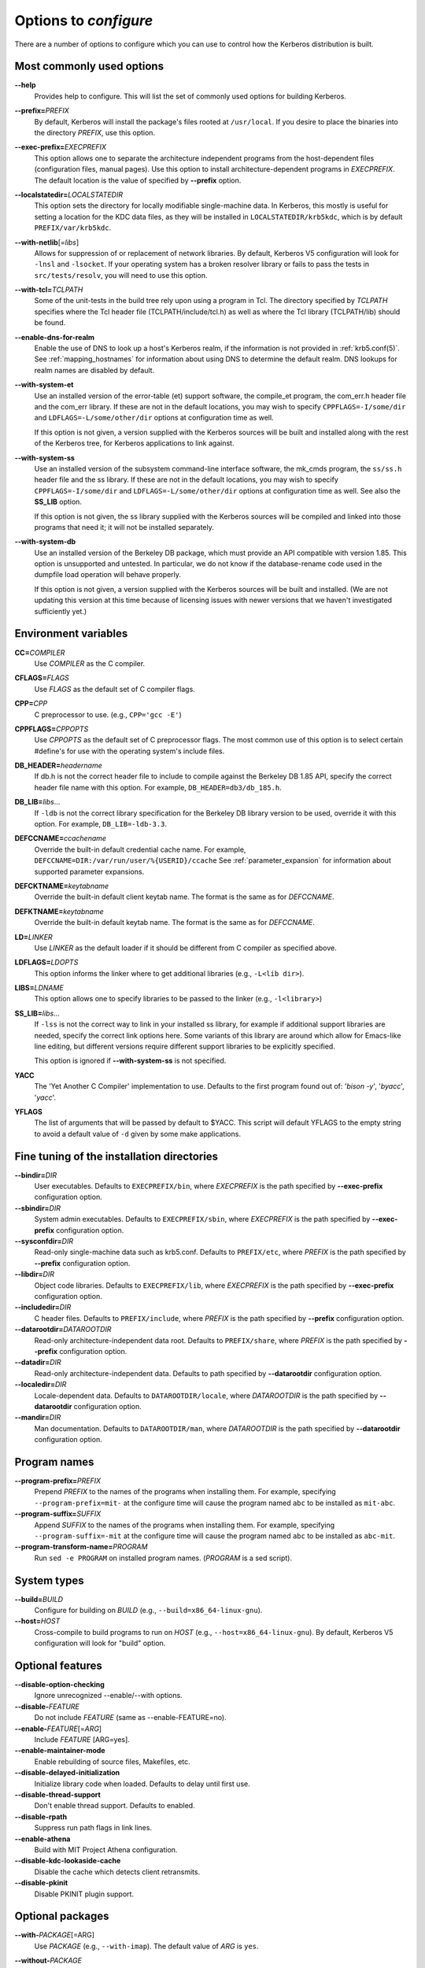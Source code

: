 .. _options2configure:

Options to *configure*
======================

There are a number of options to configure which you can use to
control how the Kerberos distribution is built.

Most commonly used options
--------------------------

**-**\ **-help**
    Provides help to configure.  This will list the set of commonly
    used options for building Kerberos.

**-**\ **-prefix=**\ *PREFIX*
    By default, Kerberos will install the package's files rooted at
    ``/usr/local``.  If you desire to place the binaries into the
    directory *PREFIX*, use this option.

**-**\ **-exec-prefix=**\ *EXECPREFIX*
    This option allows one to separate the architecture independent
    programs from the host-dependent files (configuration files,
    manual pages).  Use this option to install architecture-dependent
    programs in *EXECPREFIX*.  The default location is the value of
    specified by **-**\ **-prefix** option.

**-**\ **-localstatedir=**\ *LOCALSTATEDIR*
    This option sets the directory for locally modifiable
    single-machine data.  In Kerberos, this mostly is useful for
    setting a location for the KDC data files, as they will be
    installed in ``LOCALSTATEDIR/krb5kdc``, which is by default
    ``PREFIX/var/krb5kdc``.

**-**\ **-with-netlib**\ [=\ *libs*]
    Allows for suppression of or replacement of network libraries.  By
    default, Kerberos V5 configuration will look for ``-lnsl`` and
    ``-lsocket``.  If your operating system has a broken resolver
    library or fails to pass the tests in ``src/tests/resolv``, you
    will need to use this option.

**-**\ **-with-tcl=**\ *TCLPATH*
    Some of the unit-tests in the build tree rely upon using a program
    in Tcl.  The directory specified by *TCLPATH* specifies where the
    Tcl header file (TCLPATH/include/tcl.h) as well as where the Tcl
    library (TCLPATH/lib) should be found.

**-**\ **-enable-dns-for-realm**
    Enable the use of DNS to look up a host's Kerberos realm,
    if the information is not provided in
    :ref:`krb5.conf(5)`.  See :ref:`mapping_hostnames`
    for information about using DNS to determine the default realm.
    DNS lookups for realm names are disabled by default.

**-**\ **-with-system-et**
    Use an installed version of the error-table (et) support software,
    the compile_et program, the com_err.h header file and the com_err
    library.  If these are not in the default locations, you may wish
    to specify ``CPPFLAGS=-I/some/dir`` and
    ``LDFLAGS=-L/some/other/dir`` options at configuration time as
    well.

    If this option is not given, a version supplied with the Kerberos
    sources will be built and installed along with the rest of the
    Kerberos tree, for Kerberos applications to link against.

**-**\ **-with-system-ss**
    Use an installed version of the subsystem command-line interface
    software, the mk_cmds program, the ``ss/ss.h`` header file and the
    ss library.  If these are not in the default locations, you may
    wish to specify ``CPPFLAGS=-I/some/dir`` and
    ``LDFLAGS=-L/some/other/dir`` options at configuration time as
    well.  See also the **SS_LIB** option.

    If this option is not given, the ss library supplied with the
    Kerberos sources will be compiled and linked into those programs
    that need it; it will not be installed separately.

**-**\ **-with-system-db**
    Use an installed version of the Berkeley DB package, which must
    provide an API compatible with version 1.85.  This option is
    unsupported and untested.  In particular, we do not know if the
    database-rename code used in the dumpfile load operation will
    behave properly.

    If this option is not given, a version supplied with the Kerberos
    sources will be built and installed.  (We are not updating this
    version at this time because of licensing issues with newer
    versions that we haven't investigated sufficiently yet.)


Environment variables
---------------------

**CC=**\ *COMPILER*
    Use *COMPILER* as the C compiler.

**CFLAGS=**\ *FLAGS*
    Use *FLAGS* as the default set of C compiler flags.

**CPP=**\ *CPP*
    C preprocessor to use. (e.g., ``CPP='gcc -E'``)

**CPPFLAGS=**\ *CPPOPTS*
    Use *CPPOPTS* as the default set of C preprocessor flags.  The
    most common use of this option is to select certain #define's for
    use with the operating system's include files.


**DB_HEADER=**\ *headername*
    If db.h is not the correct header file to include to compile
    against the Berkeley DB 1.85 API, specify the correct header file
    name with this option. For example, ``DB_HEADER=db3/db_185.h``.

**DB_LIB=**\ *libs*...
    If ``-ldb`` is not the correct library specification for the
    Berkeley DB library version to be used, override it with this
    option. For example, ``DB_LIB=-ldb-3.3``.

**DEFCCNAME=**\ *ccachename*
    Override the built-in default credential cache name.
    For example, ``DEFCCNAME=DIR:/var/run/user/%{USERID}/ccache``
    See :ref:`parameter_expansion` for information about supported
    parameter expansions.

**DEFCKTNAME=**\ *keytabname*
    Override the built-in default client keytab name.
    The format is the same as for *DEFCCNAME*.

**DEFKTNAME=**\ *keytabname*
    Override the built-in default keytab name.
    The format is the same as for *DEFCCNAME*.

**LD=**\ *LINKER*
    Use *LINKER* as the default loader if it should be different from
    C compiler as specified above.

**LDFLAGS=**\ *LDOPTS*
    This option informs the linker where to get additional libraries
    (e.g., ``-L<lib dir>``).

**LIBS=**\ *LDNAME*
    This option allows one to specify libraries to be passed to the
    linker (e.g., ``-l<library>``)

**SS_LIB=**\ *libs*...
    If ``-lss`` is not the correct way to link in your installed ss
    library, for example if additional support libraries are needed,
    specify the correct link options here.  Some variants of this
    library are around which allow for Emacs-like line editing, but
    different versions require different support libraries to be
    explicitly specified.

    This option is ignored if **-**\ **-with-system-ss** is not specified.

**YACC**
     The 'Yet Another C Compiler' implementation to use. Defaults to
     the first program found out of: '`bison -y`', '`byacc`',
     '`yacc`'.

**YFLAGS**
     The list of arguments that will be passed by default to $YACC.
     This script will default YFLAGS to the empty string to avoid a
     default value of ``-d`` given by some make applications.


Fine tuning of the installation directories
-------------------------------------------

**-**\ **-bindir=**\ *DIR*
    User executables.  Defaults to ``EXECPREFIX/bin``, where
    *EXECPREFIX* is the path specified by **-**\ **-exec-prefix**
    configuration option.

**-**\ **-sbindir=**\ *DIR*
    System admin executables.  Defaults to ``EXECPREFIX/sbin``, where
    *EXECPREFIX* is the path specified by **-**\ **-exec-prefix**
    configuration option.

**-**\ **-sysconfdir=**\ *DIR*
    Read-only single-machine data such as krb5.conf.
    Defaults to ``PREFIX/etc``, where
    *PREFIX* is the path specified by **-**\ **-prefix** configuration
    option.

**-**\ **-libdir=**\ *DIR*
    Object code libraries.  Defaults to ``EXECPREFIX/lib``, where
    *EXECPREFIX* is the path specified by **-**\ **-exec-prefix**
    configuration option.

**-**\ **-includedir=**\ *DIR*
    C header files.  Defaults to ``PREFIX/include``, where *PREFIX* is
    the path specified by **-**\ **-prefix** configuration option.

**-**\ **-datarootdir=**\ *DATAROOTDIR*
    Read-only architecture-independent data root.  Defaults to
    ``PREFIX/share``, where *PREFIX* is the path specified by
    **-**\ **-prefix** configuration option.

**-**\ **-datadir=**\ *DIR*
    Read-only architecture-independent data.  Defaults to path
    specified by **-**\ **-datarootdir** configuration option.

**-**\ **-localedir=**\ *DIR*
    Locale-dependent data.  Defaults to ``DATAROOTDIR/locale``, where
    *DATAROOTDIR* is the path specified by **-**\ **-datarootdir**
    configuration option.

**-**\ **-mandir=**\ *DIR*
    Man documentation.  Defaults to ``DATAROOTDIR/man``, where
    *DATAROOTDIR* is the path specified by **-**\ **-datarootdir**
    configuration option.


Program names
-------------

**-**\ **-program-prefix=**\ *PREFIX*
    Prepend *PREFIX* to the names of the programs when installing
    them. For example, specifying ``--program-prefix=mit-`` at the
    configure time will cause the program named ``abc`` to be
    installed as ``mit-abc``.

**-**\ **-program-suffix=**\ *SUFFIX*
    Append *SUFFIX* to the names of the programs when installing them.
    For example, specifying ``--program-suffix=-mit`` at the configure
    time will cause the program named ``abc`` to be installed as
    ``abc-mit``.

**-**\ **-program-transform-name=**\ *PROGRAM*
    Run ``sed -e PROGRAM`` on installed program names. (*PROGRAM* is a
    sed script).


System types
------------

**-**\ **-build=**\ *BUILD*
    Configure for building on *BUILD*
    (e.g., ``--build=x86_64-linux-gnu``).

**-**\ **-host=**\ *HOST*
    Cross-compile to build programs to run on *HOST*
    (e.g., ``--host=x86_64-linux-gnu``).  By default, Kerberos V5
    configuration will look for "build" option.


Optional features
-----------------

**-**\ **-disable-option-checking**
    Ignore unrecognized --enable/--with options.

**-**\ **-disable-**\ *FEATURE*
    Do not include *FEATURE* (same as --enable-FEATURE=no).

**-**\ **-enable-**\ *FEATURE*\ [=\ *ARG*]
    Include *FEATURE* [ARG=yes].

**-**\ **-enable-maintainer-mode**
    Enable rebuilding of source files, Makefiles, etc.

**-**\ **-disable-delayed-initialization**
    Initialize library code when loaded.  Defaults to delay until
    first use.

**-**\ **-disable-thread-support**
    Don't enable thread support.  Defaults to enabled.

**-**\ **-disable-rpath**
    Suppress run path flags in link lines.

**-**\ **-enable-athena**
    Build with MIT Project Athena configuration.

**-**\ **-disable-kdc-lookaside-cache**
    Disable the cache which detects client retransmits.

**-**\ **-disable-pkinit**
    Disable PKINIT plugin support.


Optional packages
-----------------

**-**\ **-with-**\ *PACKAGE*\ [=ARG\]
    Use *PACKAGE* (e.g., ``--with-imap``).  The default value of *ARG*
    is ``yes``.

**-**\ **-without-**\ *PACKAGE*
    Do not use *PACKAGE* (same as ``--with-PACKAGE=no``)
    (e.g., ``--without-libedit``).

**-**\ **-with-size-optimizations**
    Enable a few optimizations to reduce code size possibly at some
    run-time cost.

**-**\ **-with-system-et**
    Use the com_err library and compile_et utility that are already
    installed on the system, instead of building and installing
    local versions.

**-**\ **-with-system-ss**
    Use the ss library and mk_cmds utility that are already installed
    on the system, instead of building and using private versions.

**-**\ **-with-system-db**
    Use the berkeley db utility already installed on the system,
    instead of using a private version.  This option is not
    recommended; enabling it may result in incompatibility with key
    databases originating on other systems.

**-**\ **-with-netlib=**\ *LIBS*
    Use the resolver library specified in *LIBS*.  Use this variable
    if the C library resolver is insufficient or broken.

**-**\ **-with-hesiod=**\ *path*
    Compile with Hesiod support.  The *path* points to the Hesiod
    directory.  By default Hesiod is unsupported.

**-**\ **-with-ldap**
    Compile OpenLDAP database backend module.

**-**\ **-with-tcl=**\ *path*
    Specifies that *path* is the location of a Tcl installation.
    Tcl is needed for some of the tests run by 'make check'; such tests
    will be skipped if this option is not set.

**-**\ **-with-vague-errors**
    Do not send helpful errors to client.  For example, if the KDC
    should return only vague error codes to clients.

**-**\ **-with-crypto-impl=**\ *IMPL*
    Use specified crypto implementation (e.g., **-**\ **-with-crypto=**\
    *openssl*).  Default is a native MIT Kerberos implementation
    ``builtin``.  The other currently implemented crypto backends are
    ``openssl`` and ``nss``.  (See :ref:`mitK5features`)

**-**\ **-with-prng-alg=**\ *ALG*
    Use specified PRNG algorithm.  For example, to use the OS native
    prng specify ``--with-prng-alg=os``.

    Default is the ``fortuna`` PRNG algorithm.  For the ``nss`` crypto
    backend use one must explicitly specify ``--with-prng-alg=nss``.
    (See :ref:`mitK5features`)

**-**\ **-with-pkinit-crypto-impl=**\ *IMPL*
    Use the specified pkinit crypto implementation *IMPL*.
    Defaults to using OpenSSL.

**-**\ **-without-libedit**
    Do not compile and link against libedit.  Some utilities will no
    longer offer command history or completion in interactive mode if
    libedit is disabled.

**-**\ **-with-readline**
    Compile and link against GNU readline, as an alternative to libedit.
    Building with readline breaks the dejagnu test suite, which is a
    subset of the tests run by 'make check'.

**-**\ **-with-system-verto**
    Use an installed version of libverto.  If the libverto header and
    library are not in default locations, you may wish to specify
    ``CPPFLAGS=-I/some/dir`` and ``LDFLAGS=-L/some/other/dir`` options
    at configuration time as well.

    If this option is not given, the build system will try to detect
    an installed version of libverto and use it if it is found.
    Otherwise, a version supplied with the Kerberos sources will be
    built and installed.  The built-in version does not contain the
    full set of back-end modules and is not a suitable general
    replacement for the upstream version, but will work for the
    purposes of Kerberos.

    Specifying **-**\ **-without-system-verto** will cause the built-in
    version of libverto to be used unconditionally.

**-**\ **-with-krb5-config=**\ *PATH*
    Use the krb5-config program at *PATH* to obtain the build-time
    default credential cache, keytab, and client keytab names.  The
    default is to use ``krb5-config`` from the program path.  Specify
    ``--without-krb5-config`` to disable the use of krb5-config and
    use the usual built-in defaults.


Examples
--------

For example, in order to configure Kerberos on a Solaris machine using
the suncc compiler with the optimizer turned on, run the configure
script with the following options::

    % ./configure CC=suncc CFLAGS=-O

For a slightly more complicated example, consider a system where
several packages to be used by Kerberos are installed in
``/usr/foobar``, including Berkeley DB 3.3, and an ss library that
needs to link against the curses library.  The configuration of
Kerberos might be done thus::

    ./configure CPPFLAGS=-I/usr/foobar/include LDFLAGS=-L/usr/foobar/lib \
    --with-system-et --with-system-ss --with-system-db  \
    SS_LIB='-lss -lcurses'  DB_HEADER=db3/db_185.h DB_LIB=-ldb-3.3
